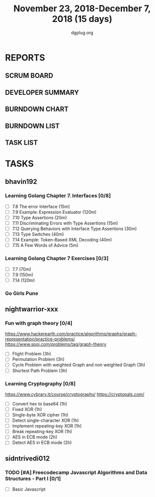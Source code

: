 #+TITLE: November 23, 2018-December 7, 2018 (15 days)
#+AUTHOR: dgplug.org
#+EMAIL: users@lists.dgplug.org
#+PROPERTY: Effort_ALL 0 0:05 0:10 0:30 1:00 2:00 3:00 4:00
#+COLUMNS: %35ITEM %TASKID %OWNER %3PRIORITY %TODO %5ESTIMATED{+} %3ACTUAL{+}
* REPORTS
** SCRUM BOARD
#+BEGIN: block-update-board
#+END:
** DEVELOPER SUMMARY
#+BEGIN: block-update-summary
#+END:
** BURNDOWN CHART
#+BEGIN: block-update-graph
#+END:
** BURNDOWN LIST
#+PLOT: title:"Burndown" ind:1 deps:(3 4) set:"term dumb" set:"xtics scale 0.5" set:"ytics scale 0.5" file:"burndown.plt" set:"xrange [0:17]"
#+BEGIN: block-update-burndown
#+END:
** TASK LIST
#+BEGIN: columnview :hlines 2 :maxlevel 5 :id "TASKS"
#+END:
* TASKS
  :PROPERTIES:
  :ID:       TASKS
  :SPRINTLENGTH: 15
  :SPRINTSTART: <2018-11-23 Fri>
  :wpd-bhavin192: 1.25
  :wpd-nightwarrior-xxx: 1
  :wpd-sidntrivedi012: 0.5
  :END:
** bhavin192
*** Learning Golang Chapter 7. Interfaces [0/8]
    :PROPERTIES:
    :ESTIMATED: 4.75
    :ACTUAL:
    :OWNER:    bhavin192
    :ID:       READ.1542902097
    :TASKID:   READ.1542902097
    :END:
    - [ ] 7.8 The error Interface (15m)
    - [ ] 7.9 Example: Expression Evaluator (120m)
    - [ ] 7.10 Type Assertions (20m)
    - [ ] 7.11 Discriminating Errors with Type Assertions (15m)
    - [ ] 7.12 Querying Behaviors with Interface Type Assertions (30m)
    - [ ] 7.13 Type Switches (40m)
    - [ ] 7.14 Example: Token-Based XML Decoding (40m)
    - [ ] 7.15 A Few Words of Advice (5m)
*** Learning Golang Chapter 7 Exercises [0/3]
    :PROPERTIES:
    :ESTIMATED: 5.5
    :ACTUAL:
    :OWNER:    bhavin192
    :ID:       DEV.1542902280
    :TASKID:   DEV.1542902280
    :END:
    - [ ] 7.7 (70m)
    - [ ] 7.9 (150m)
    - [ ] 7.14 (120m)
*** Go Girls Pune 
    :PROPERTIES:
    :ESTIMATED: 10
    :ACTUAL:
    :OWNER:    bhavin192
    :ID:       EVENT.1542904460
    :TASKID:   EVENT.1542904460
    :END:
** nightwarrior-xxx
*** Fun with graph theory [0/4] 
    :PROPERTIES:
    :ESTIMATED: 12
    :ACTUAL:   
    :OWNER:    nightwarrior-xxx
    :ID:       READ.1542000533
    :TASKID:   READ.1542000533
    :END:
    [[https://www.hackerearth.com/practice/algorithms/graphs/graph-representation/practice-problems/]]
    https://www.spoj.com/problems/tag/graph-theory
    - [ ] Flight Problem                                           (3h)
    - [ ] Permutation Problem                                      (3h)
    - [ ] Cycle Problem with weighted Graph and non weighted Graph (3h)
    - [ ] Shortest Path Problem                                    (3h)
*** Learning Cryptography [0/8]
    :PROPERTIES:
    :ESTIMATED: 10
    :ACTUAL:
    :OWNER: nightwarrior-xxx
    :ID: READ.1542000612
    :TASKID: READ.1542000612
    :END:
    [[https://www.cybrary.it/course/cryptography/]]
    [[https://cryptopals.com/]]
    - [ ] Convert hex to base64       (1h)
    - [ ] Fixed XOR                   (1h)
    - [ ] Single-byte XOR cipher      (1h)
    - [ ] Detect single-character XOR (1h)
    - [ ] Implement repeating-key XOR (1h)
    - [ ] Break repeating-key XOR     (1h)
    - [ ] AES in ECB mode             (2h)
    - [ ] Detect AES in ECB mode      (2h)
** sidntrivedi012
*** TODO [#A] Freecodecamp Javascript Algorithms and Data Structures - Part I [0/1]
    :PROPERTIES:
    :ESTIMATED: 4
    :ACTUAL:
    :OWNER:    sidntrivedi012
    :ID:       DEV.1538995712
    :TASKID:   DEV.1538995712
    :END:
    - [ ] Basic Javascript
